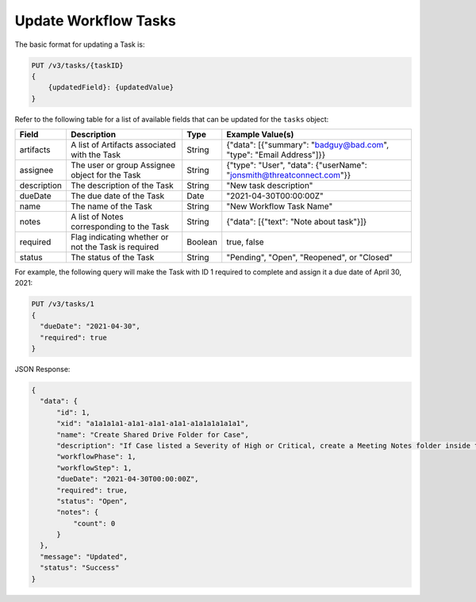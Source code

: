 Update Workflow Tasks
---------------------

The basic format for updating a Task is:

.. code::

    PUT /v3/tasks/{taskID}
    {
        {updatedField}: {updatedValue}
    }
  

Refer to the following table for a list of available fields that can be updated for the ``tasks`` object:

+----------------+------------------------------------------------------+----------+-------------------------------------------------------------------------+
| Field          | Description                                          | Type     | Example Value(s)                                                        |
+================+======================================================+==========+=========================================================================+
| artifacts      | A list of Artifacts associated with the Task         | String   | {"data": [{"summary": "badguy@bad.com", "type": "Email Address"]}}      |
+----------------+------------------------------------------------------+----------+-------------------------------------------------------------------------+
| assignee       | The user or group Assignee object for the Task       | String   | {"type": "User", "data": {"userName": "jonsmith@threatconnect.com"}}    |
+----------------+------------------------------------------------------+----------+-------------------------------------------------------------------------+
| description    | The description of the Task                          | String   | "New task description"                                                  |
+----------------+------------------------------------------------------+----------+-------------------------------------------------------------------------+
| dueDate        | The due date of the Task                             | Date     | "2021-04-30T00:00:00Z"                                                  |
+----------------+------------------------------------------------------+----------+-------------------------------------------------------------------------+
| name           | The name of the Task                                 | String   | "New Workflow Task Name"                                                |
+----------------+------------------------------------------------------+----------+-------------------------------------------------------------------------+
| notes          | A list of Notes corresponding to the Task            | String   | {"data": [{"text": "Note about task"}]}                                 |
+----------------+------------------------------------------------------+----------+-------------------------------------------------------------------------+
| required       | Flag indicating whether or not the Task is required  | Boolean  | true, false                                                             |
+----------------+------------------------------------------------------+----------+-------------------------------------------------------------------------+
| status         | The status of the Task                               | String   | "Pending", "Open", "Reopened", or "Closed"                              |
+----------------+------------------------------------------------------+----------+-------------------------------------------------------------------------+

For example, the following query will make the Task with ID 1 required to complete and assign it a due date of April 30, 2021:

.. code::

    PUT /v3/tasks/1
    {
      "dueDate": "2021-04-30",
      "required": true
    }

JSON Response:

.. code:: json

    {
      "data": {
          "id": 1,
          "xid": "a1a1a1a1-a1a1-a1a1-a1a1-a1a1a1a1a1a1",
          "name": "Create Shared Drive Folder for Case",
          "description": "If Case listed a Severity of High or Critical, create a Meeting Notes folder inside the Case folder.",
          "workflowPhase": 1,
          "workflowStep": 1,
          "dueDate": "2021-04-30T00:00:00Z",
          "required": true,
          "status": "Open",
          "notes": {
              "count": 0
          }
      },
      "message": "Updated",
      "status": "Success"
    }

